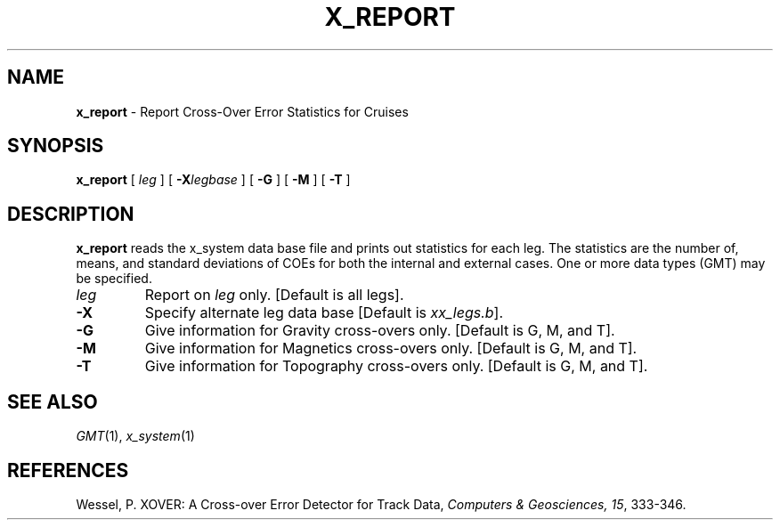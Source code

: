 .TH X_REPORT 1 "1 Jan 2013" "GMT 4.5.9" "Generic Mapping Tools"
.SH NAME
\fBx_report\fP \- Report Cross-Over Error Statistics for Cruises
.SH SYNOPSIS
\fBx_report\fP [ \fIleg\fP ] [ \fB\-X\fP\fIlegbase\fP ] [ \fB\-G\fP ] [ \fB\-M\fP ] [ \fB\-T\fP ]
.SH DESCRIPTION
\fBx_report\fP reads the x_system data base file and prints out statistics for each leg. The statistics
are the number of, means, and standard deviations of COEs for both the internal and external
cases. One or more data types (GMT) may be specified.
.TP
\fIleg\fP
Report on \fIleg\fP only. [Default is all legs].
.TP
\fB\-X\fP
Specify alternate leg data base [Default is \fIxx_legs.b\fP].
.TP
\fB\-G\fP
Give information for Gravity cross-overs only. [Default is G, M, and T].
.TP
\fB\-M\fP
Give information for Magnetics cross-overs only. [Default is G, M, and T].
.TP
\fB\-T\fP
Give information for Topography cross-overs only. [Default is G, M, and T].
.SH SEE ALSO
.IR GMT (1),
.IR x_system (1)
.SH REFERENCES
Wessel, P. XOVER: A Cross-over Error Detector for Track Data,
\fIComputers & Geosciences, 15\fP, 333-346.
